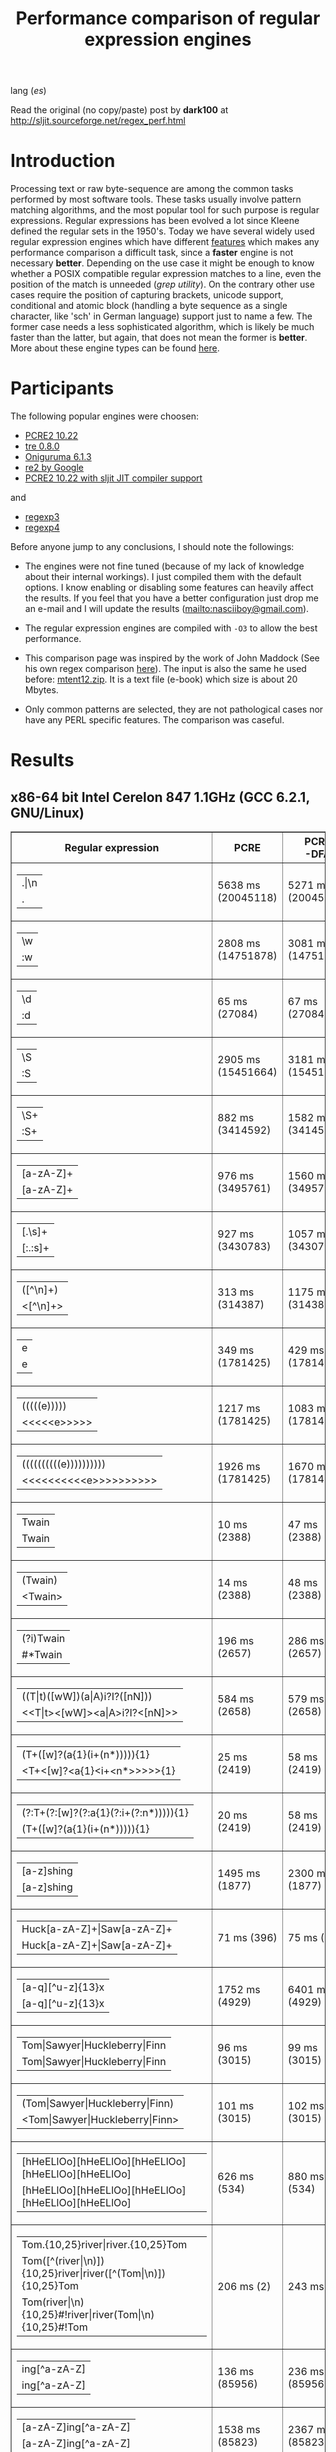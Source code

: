 #+TITLE: Performance comparison of regular expression engines

lang ([[readme-es.org][es]])

Read the original (no copy/paste) post by *dark100* at
[[http://sljit.sourceforge.net/regex_perf.html][http://sljit.sourceforge.net/regex_perf.html]]

* Introduction

  Processing text or raw byte-sequence are among the common tasks performed by
  most software tools.  These tasks usually involve pattern matching
  algorithms, and the most popular tool for such purpose is regular
  expressions. Regular expressions has been evolved a lot since Kleene defined
  the regular sets in the 1950's. Today we have several widely used regular
  expression engines which have different [[http://en.wikipedia.org/wiki/Comparison_of_regular_expression_engines][features]] which makes any performance
  comparison a difficult task, since a *faster* engine is not necessary
  *better*. Depending on the use case it might be enough to know whether a
  POSIX compatible regular expression matches to a line, even the position of
  the match is unneeded (/grep utility/). On the contrary other use cases
  require the position of capturing brackets, unicode support, conditional and
  atomic block (handling a byte sequence as a single character, like 'sch' in
  German language) support just to name a few. The former case needs a less
  sophisticated algorithm, which is likely be much faster than the latter, but
  again, that does not mean the former is *better*. More about these engine
  types can be found [[http://sljit.sourceforge.net/regex_compare.html][here]].

* Participants

  The following popular engines were choosen:

  - [[http://www.pcre.org/][PCRE2 10.22]]
  - [[https://github.com/laurikari/tre/][tre 0.8.0]]
  - [[http://www.geocities.jp/kosako3/oniguruma/][Oniguruma 6.1.3]]
  - [[https://github.com/google/re2][re2 by Google]]
  - [[http://sljit.sourceforge.net/pcre.html][PCRE2 10.22 with sljit JIT compiler support]]


  and

  - [[https://github.com/nasciiboy/RecursiveRegexpRaptor][regexp3]]
  - [[https://github.com/nasciiboy/RecursiveRegexpRaptor-4][regexp4]]


  Before anyone jump to any conclusions, I should note the followings:

  - The engines were not fine tuned (because of my lack of knowledge about
    their internal workings).  I just compiled them with the default options. I
    know enabling or disabling some features can heavily affect the results. If
    you feel that you have a better configuration just drop me an e-mail and I
    will update the results ([[mailto:nasciiboy@gmail.com]]).

  - The regular expression engines are compiled with =-O3= to allow the best performance.

  - This comparison page was inspired by the work of John Maddock (See his own
    regex comparison [[http://www.boost.org/doc/libs/1_41_0/libs/regex/doc/gcc-performance.html][here]]).  The input is also the same he used before:
    [[http://www.gutenberg.org/files/3200/old/mtent12.zip][mtent12.zip]].  It is a text file (e-book) which size is about 20 Mbytes.

  - Only common patterns are selected, they are not pathological cases nor have
    any PERL specific features. The comparison was caseful.

* Results
** x86-64 bit Intel Cerelon 847 1.1GHz (GCC 6.2.1, GNU/Linux)

   #+BEGIN_HTML
     <table class="results" border="1" width="100%">
     <tbody><tr><th>Regular expression</th><th>PCRE</th><th>PCRE<br>-DFA</th><th>TRE</th><th>Onig-<br>uruma</th><th>RE2</th><th>PCRE<br>-JIT</th><th class="raptor3">regexp3</th><th class="raptor4">regexp4</th></tr>
     <tr><td class="pattern"><table><tr><td>.|\n</td></tr><tr><td class="raptor3-pattern">.</td></tr></table></td><td class="time">5638 ms (20045118)</td><td class="time">5271 ms (20045118)</td><td class="time">6410 ms (20045118)</td><td class="time">13295 ms (20045118)</td><td class="time">10510 ms (20045118)</td><td class="time">1088 ms (20045118)</td><td class="time">1782 ms (20045118)</td><td class="time">826 ms (20045118)</td></tr>
     <tr><td class="pattern"><table><tr><td>\w</td></tr><tr><td class="raptor3-pattern">:w</td></tr></table></td><td class="time">2808 ms (14751878)</td><td class="time">3081 ms (14751878)</td><td class="time">4567 ms (14751878)</td><td class="time">10382 ms (14751878)</td><td class="time">7800 ms (14751878)</td><td class="time">937 ms (14751878)</td><td class="time">1884 ms (14750958)</td><td class="time">987 ms (14750958)</td></tr>
     <tr><td class="pattern"><table><tr><td>\d</td></tr><tr><td class="raptor3-pattern">:d</td></tr></table></td><td class="time">65 ms (27084)</td><td class="time">67 ms (27084)</td><td class="time">1031 ms (27084)</td><td class="time">131 ms (27084)</td><td class="time">141 ms (27084)</td><td class="time">57 ms (27084)</td><td class="time">1766 ms (27084)</td><td class="time">608 ms (27084)</td></tr>
     <tr><td class="pattern"><table><tr><td>\S</td></tr><tr><td class="raptor3-pattern">:S</td></tr></table></td><td class="time">2905 ms (15451664)</td><td class="time">3181 ms (15451664)</td><td class="time">4562 ms (15451664)</td><td class="time">10281 ms (15451664)</td><td class="time">8169 ms (15451664)</td><td class="time">908 ms (15451664)</td><td class="time">1894 ms (15451664)</td><td class="time">968 ms (15451664)</td></tr>
     <tr><td class="pattern"><table><tr><td>\S+</td></tr><tr><td class="raptor3-pattern">:S+</td></tr></table></td><td class="time">882 ms (3414592)</td><td class="time">1582 ms (3414592)</td><td class="time">2467 ms (3414592)</td><td class="time">3115 ms (3414592)</td><td class="time">2140 ms (3414592)</td><td class="time">317 ms (3414592)</td><td class="time">1065 ms (3414592)</td><td class="time">697 ms (3414592)</td></tr>
     <tr><td class="pattern"><table><tr><td>[a-zA-Z]+</td></tr><tr><td class="raptor3-pattern">[a-zA-Z]+</td></tr></table></td><td class="time">976 ms (3495761)</td><td class="time">1560 ms (3495761)</td><td class="time">2326 ms (3495761)</td><td class="time">3090 ms (3495761)</td><td class="time">2212 ms (3495761)</td><td class="time">331 ms (3495761)</td><td class="time">3026 ms (3495761)</td><td class="time">1090 ms (3495761)</td></tr>
     <tr><td class="pattern"><table><tr><td>[.\s]+</td></tr><tr><td class="raptor3-pattern">[:.:s]+</td></tr></table></td><td class="time">927 ms (3430783)</td><td class="time">1057 ms (3430783)</td><td class="time">1866 ms (991813)</td><td class="time">2641 ms (3430783)</td><td class="time">2192 ms (3430783)</td><td class="time">374 ms (3430783)</td><td class="time">4065 ms (3430783)</td><td class="time">1469 ms (3430783)</td></tr>
     <tr><td class="pattern"><table><tr><td>([^\n]+)</td></tr><tr><td class="raptor3-pattern">&lt;[^\n]+&gt;</td></tr></table></td><td class="time">313 ms (314387)</td><td class="time">1175 ms (314387)</td><td class="time">1547 ms (314387)</td><td class="time">823 ms (314387)</td><td class="time">468 ms (314387)</td><td class="time">88 ms (314387)</td><td class="time">1530 ms (314387)</td><td class="time">534 ms (314387)</td></tr>
     <tr><td class="pattern"><table><tr><td>e</td></tr><tr><td class="raptor3-pattern">e</td></tr></table></td><td class="time">349 ms (1781425)</td><td class="time">429 ms (1781425)</td><td class="time">487 ms (1781425)</td><td class="time">1388 ms (1781425)</td><td class="time">1006 ms (1781425)</td><td class="time">133 ms (1781425)</td><td class="time">1784 ms (1781425)</td><td class="time">710 ms (1781425)</td></tr>
     <tr><td class="pattern"><table><tr><td>(((((e)))))</td></tr><tr><td class="raptor3-pattern">&lt;&lt;&lt;&lt;&lt;e&gt;&gt;&gt;&gt;&gt;</td></tr></table></td><td class="time">1217 ms (1781425)</td><td class="time">1083 ms (1781425)</td><td class="time">487 ms (1781425)</td><td class="time">1972 ms (1781425)</td><td class="time">1010 ms (1781425)</td><td class="time">203 ms (1781425)</td><td class="time">26001 ms (1781425)</td><td class="time">3387 ms (1781425)</td></tr>
     <tr><td class="pattern"><table><tr><td>((((((((((e))))))))))</td></tr><tr><td class="raptor3-pattern">&lt;&lt;&lt;&lt;&lt;&lt;&lt;&lt;&lt;&lt;e&gt;&gt;&gt;&gt;&gt;&gt;&gt;&gt;&gt;&gt;</td></tr></table></td><td class="time">1926 ms (1781425)</td><td class="time">1670 ms (1781425)</td><td class="time">487 ms (1781425)</td><td class="time">2140 ms (1781425)</td><td class="time">995 ms (1781425)</td><td class="time">299 ms (1781425)</td><td class="time">83247 ms (1781425)</td><td class="time">4975 ms (1781425)</td></tr>
     <tr><td class="pattern"><table><tr><td>Twain</td></tr><tr><td class="raptor3-pattern">Twain</td></tr></table></td><td class="time">10 ms (2388)</td><td class="time">47 ms (2388)</td><td class="time">991 ms (2388)</td><td class="time">53 ms (2388)</td><td class="time">8 ms (2388)</td><td class="time">50 ms (2388)</td><td class="time">2361 ms (2388)</td><td class="time">628 ms (2388)</td></tr>
     <tr><td class="pattern"><table><tr><td>(Twain)</td></tr><tr><td class="raptor3-pattern">&lt;Twain&gt;</td></tr></table></td><td class="time">14 ms (2388)</td><td class="time">48 ms (2388)</td><td class="time">987 ms (2388)</td><td class="time">53 ms (2388)</td><td class="time">8 ms (2388)</td><td class="time">50 ms (2388)</td><td class="time">6999 ms (2388)</td><td class="time">995 ms (2388)</td></tr>
     <tr><td class="pattern"><table><tr><td>(?i)Twain</td></tr><tr><td class="raptor3-pattern">#*Twain</td></tr></table></td><td class="time">196 ms (2657)</td><td class="time">286 ms (2657)</td><td class="time">1283 ms (2657)</td><td class="time">337 ms (2657)</td><td class="time">196 ms (2657)</td><td class="time">52 ms (2657)</td><td class="time">2478 ms (2657)</td><td class="time">710 ms (2657)</td></tr>
     <tr><td class="pattern"><table><tr><td>((T|t)([wW])(a|A)i?I?([nN]))</td></tr><tr><td class="raptor3-pattern">&lt;&lt;T|t&gt;&lt;[wW]&gt;&lt;a|A&gt;i?I?&lt;[nN]&gt;&gt;</td></tr></table></td><td class="time">584 ms (2658)</td><td class="time">579 ms (2658)</td><td class="time">1802 ms (2658)</td><td class="time">353 ms (2658)</td><td class="time">174 ms (2658)</td><td class="time">77 ms (2658)</td><td class="time">24140 ms (2658)</td><td class="time">2454 ms (2658)</td></tr>
     <tr><td class="pattern"><table><tr><td>(T+([w]?(a{1}(i+(n*))))){1}</td></tr><tr><td class="raptor3-pattern">&lt;T+&lt;[w]?&lt;a{1}&lt;i+&lt;n*&gt;&gt;&gt;&gt;&gt;{1}</td></tr></table></td><td class="time">25 ms (2419)</td><td class="time">58 ms (2419)</td><td class="time">1172 ms (2419)</td><td class="time">179 ms (2419)</td><td class="time">8 ms (2419)</td><td class="time">7 ms (2419)</td><td class="time">20947 ms (2419)</td><td class="time">1002 ms (2419)</td></tr>
     <tr><td class="pattern"><table><tr><td>(?:T+(?:[w]?(?:a{1}(?:i+(?:n*))))){1}</td></tr><tr><td class="raptor3-pattern">(T+([w]?(a{1}(i+(n*))))){1}</td></tr></table></td><td class="time">20 ms (2419)</td><td class="time">58 ms (2419)</td><td class="time">1151 ms (2419)</td><td class="time">177 ms (2419)</td><td class="time">8 ms (2419)</td><td class="time">7 ms (2419)</td><td class="time">20989 ms (2419)</td><td class="time">856 ms (2419)</td></tr>
     <tr><td class="pattern"><table><tr><td>[a-z]shing</td></tr><tr><td class="raptor3-pattern">[a-z]shing</td></tr></table></td><td class="time">1495 ms (1877)</td><td class="time">2300 ms (1877)</td><td class="time">1547 ms (1877)</td><td class="time">50 ms (1877)</td><td class="time">286 ms (1877)</td><td class="time">48 ms (1877)</td><td class="time">5072 ms (1877)</td><td class="time">1472 ms (1877)</td></tr>
     <tr><td class="pattern"><table><tr><td>Huck[a-zA-Z]+|Saw[a-zA-Z]+</td></tr><tr><td class="raptor3-pattern">Huck[a-zA-Z]+|Saw[a-zA-Z]+</td></tr></table></td><td class="time">71 ms (396)</td><td class="time">75 ms (396)</td><td class="time">1533 ms (396)</td><td class="time">121 ms (396)</td><td class="time">133 ms (396)</td><td class="time">8 ms (396)</td><td class="time">6046 ms (396)</td><td class="time">2718 ms (396)</td></tr>
     <tr><td class="pattern"><table><tr><td>[a-q][^u-z]{13}x</td></tr><tr><td class="raptor3-pattern">[a-q][^u-z]{13}x</td></tr></table></td><td class="time">1752 ms (4929)</td><td class="time">6401 ms (4929)</td><td class="time">4421 ms (4929)</td><td class="time">175 ms (4929)</td><td class="time">566 ms (4929)</td><td class="time">5 ms (4929)</td><td class="time">11942 ms (4929)</td><td class="time">4177 ms (4929)</td></tr>
     <tr><td class="pattern"><table><tr><td>Tom|Sawyer|Huckleberry|Finn</td></tr><tr><td class="raptor3-pattern">Tom|Sawyer|Huckleberry|Finn</td></tr></table></td><td class="time">96 ms (3015)</td><td class="time">99 ms (3015)</td><td class="time">2677 ms (3015)</td><td class="time">143 ms (3015)</td><td class="time">139 ms (3015)</td><td class="time">84 ms (3015)</td><td class="time">11021 ms (3015)</td><td class="time">3905 ms (3015)</td></tr>
     <tr><td class="pattern"><table><tr><td>(Tom|Sawyer|Huckleberry|Finn)</td></tr><tr><td class="raptor3-pattern">&lt;Tom|Sawyer|Huckleberry|Finn&gt;</td></tr></table></td><td class="time">101 ms (3015)</td><td class="time">102 ms (3015)</td><td class="time">2663 ms (3015)</td><td class="time">144 ms (3015)</td><td class="time">137 ms (3015)</td><td class="time">82 ms (3015)</td><td class="time">26380 ms (3015)</td><td class="time">3148 ms (3015)</td></tr>
     <tr><td class="pattern"><table><tr><td>[hHeELlOo][hHeELlOo][hHeELlOo][hHeELlOo][hHeELlOo]</td></tr><tr><td class="raptor3-pattern">[hHeELlOo][hHeELlOo][hHeELlOo][hHeELlOo][hHeELlOo]</td></tr></table></td><td class="time">626 ms (534)</td><td class="time">880 ms (534)</td><td class="time">2746 ms (534)</td><td class="time">704 ms (534)</td><td class="time">268 ms (534)</td><td class="time">241 ms (534)</td><td class="time">9229 ms (534)</td><td class="time">1530 ms (534)</td></tr>
     <tr><td class="pattern"><table><tr><td>Tom.{10,25}river|river.{10,25}Tom</td></tr><tr><td class="raptor3-pattern">Tom([^(river|\n)]){10,25}river|river([^(Tom|\n)]){10,25}Tom</td></tr><tr><td class="raptor4-pattern">Tom(river|\n){10,25}#!river|river(Tom|\n){10,25}#!Tom</td></tr></table></td><td class="time">206 ms (2)</td><td class="time">243 ms (2)</td><td class="time">1758 ms (2)</td><td class="time">237 ms (2)</td><td class="time">155 ms (2)</td><td class="time">45 ms (2)</td><td class="time">13223 ms (2)</td><td class="time">2744 ms (2)</td></tr>
     <tr><td class="pattern"><table><tr><td>ing[^a-zA-Z]</td></tr><tr><td class="raptor3-pattern">ing[^a-zA-Z]</td></tr></table></td><td class="time">136 ms (85956)</td><td class="time">236 ms (85956)</td><td class="time">1110 ms (85956)</td><td class="time">139 ms (85956)</td><td class="time">109 ms (85956)</td><td class="time">54 ms (85956)</td><td class="time">2727 ms (85956)</td><td class="time">667 ms (85956)</td></tr>
     <tr><td class="pattern"><table><tr><td>[a-zA-Z]ing[^a-zA-Z]</td></tr><tr><td class="raptor3-pattern">[a-zA-Z]ing[^a-zA-Z]</td></tr></table></td><td class="time">1538 ms (85823)</td><td class="time">2367 ms (85823)</td><td class="time">1816 ms (85823)</td><td class="time">142 ms (85823)</td><td class="time">324 ms (85823)</td><td class="time">57 ms (85823)</td><td class="time">6145 ms (85823)</td><td class="time">1574 ms (85823)</td></tr>
     <tr><td class="pattern"><table><tr><td>([a-zA-Z]+ing)</td></tr><tr><td class="raptor3-pattern">&lt;([^(ing|:A)])+ing(([^(ing|:A)])*ing)*&gt;</td></tr><tr><td class="raptor4-pattern">&lt;(ing|:A)+#!ing(((ing|:A)*#!ing)*&gt;</td></tr></table></td><td class="time">4111 ms (95863)</td><td class="time">5474 ms (95863)</td><td class="time">2064 ms (95863)</td><td class="time">3152 ms (95863)</td><td class="time">335 ms (95863)</td><td class="time">223 ms (95863)</td><td class="time">53539 ms (95863)</td><td class="time">6868 ms (95863)</td></tr>
     </tbody></table>
   #+END_HTML


   Just Donwload, type =make=. and run =runtest=.
